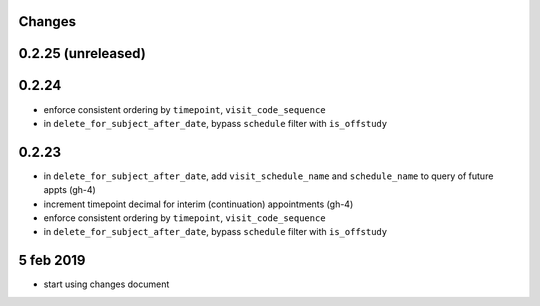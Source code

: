 Changes
=======

0.2.25 (unreleased)
===================


0.2.24
======
- enforce consistent ordering by ``timepoint``, ``visit_code_sequence``
- in ``delete_for_subject_after_date``, bypass ``schedule`` filter with ``is_offstudy``

0.2.23
======
- in ``delete_for_subject_after_date``, add ``visit_schedule_name`` and ``schedule_name``
  to query of future appts (gh-4)
- increment timepoint decimal for interim (continuation) appointments (gh-4)
- enforce consistent ordering by ``timepoint``, ``visit_code_sequence``
- in ``delete_for_subject_after_date``, bypass ``schedule`` filter with ``is_offstudy``

5 feb 2019
==========

- start using changes document
